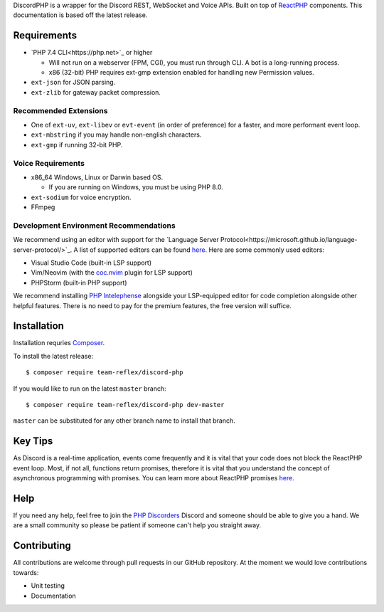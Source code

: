 DiscordPHP is a wrapper for the Discord REST, WebSocket and Voice APIs. Built on top of `ReactPHP <https://reactphp.org/>`_ components. This documentation is based off the latest release.

Requirements
------------

- `PHP 7.4 CLI<https://php.net>`_ or higher

  + Will not run on a webserver (FPM, CGI), you must run through CLI. A bot is a long-running process.
  + x86 (32-bit) PHP requires ext-gmp extension enabled for handling new Permission values.

- ``ext-json`` for JSON parsing.
- ``ext-zlib`` for gateway packet compression.

Recommended Extensions
~~~~~~~~~~~~~~~~~~~~~~

- One of ``ext-uv``, ``ext-libev`` or ``evt-event`` (in order of preference) for a faster, and more performant event loop.
- ``ext-mbstring`` if you may handle non-english characters.
- ``ext-gmp`` if running 32-bit PHP.

Voice Requirements
~~~~~~~~~~~~~~~~~~

- x86_64 Windows, Linux or Darwin based OS.
  
  + If you are running on Windows, you must be using PHP 8.0.

- ``ext-sodium`` for voice encryption.
- FFmpeg

Development Environment Recommendations
~~~~~~~~~~~~~~~~~~~~~~~~~~~~~~~~~~~~~~~

We recommend using an editor with support for the `Language Server Protocol<https://microsoft.github.io/language-server-protocol/>`_.
A list of supported editors can be found `here <https://microsoft.github.io/language-server-protocol/implementors/servers/>`_.
Here are some commonly used editors:

- Visual Studio Code (built-in LSP support)
- Vim/Neovim (with the `coc.nvim <https://github.com/neoclide/coc.nvim>`_ plugin for LSP support)
- PHPStorm (built-in PHP support)

We recommend installing `PHP Intelephense <https://intelephense.com/>`_ alongside your LSP-equipped editor for code completion alongside other helpful features. There is no need to pay for the premium features, the free version will suffice.

Installation
------------

Installation requries `Composer <https://getcomposer.org>`_.

To install the latest release::

   $ composer require team-reflex/discord-php

If you would like to run on the latest ``master`` branch::

   $ composer require team-reflex/discord-php dev-master

``master`` can be substituted for any other branch name to install that branch.

Key Tips
--------

As Discord is a real-time application, events come frequently and it is vital that your code does not block the ReactPHP event loop.
Most, if not all, functions return promises, therefore it is vital that you understand the concept of asynchronous programming with promises.
You can learn more about ReactPHP promises `here <https://reactphp.org/promise/>`_.

Help
----

If you need any help, feel free to join the `PHP Discorders <https://discord.gg/dphp>`_ Discord and someone should be able to give you a hand. We are a small community so please be patient if someone can't help you straight away.

Contributing
------------

All contributions are welcome through pull requests in our GitHub repository. At the moment we would love contributions towards:

- Unit testing
- Documentation
